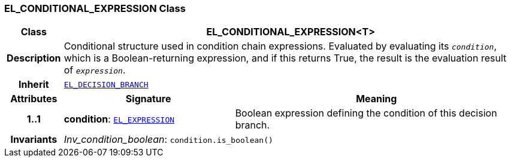 === EL_CONDITIONAL_EXPRESSION Class

[cols="^1,3,5"]
|===
h|*Class*
2+^h|*EL_CONDITIONAL_EXPRESSION<T>*

h|*Description*
2+a|Conditional structure used in condition chain expressions. Evaluated by evaluating its `_condition_`, which is a Boolean-returning expression, and if this returns True, the result is the evaluation result of `_expression_`.

h|*Inherit*
2+|`<<_el_decision_branch_class,EL_DECISION_BRANCH>>`

h|*Attributes*
^h|*Signature*
^h|*Meaning*

h|*1..1*
|*condition*: `<<_el_expression_class,EL_EXPRESSION>>`
a|Boolean expression defining the condition of this decision branch.

h|*Invariants*
2+a|__Inv_condition_boolean__: `condition.is_boolean()`
|===

